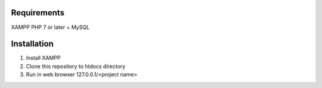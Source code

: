*******************
Requirements
*******************

XAMPP PHP 7 or later + MySQL

************
Installation
************

1. Install XAMPP
2. Clone this repository to htdocs directory
3. Run in web browser 127.0.0.1/<project name>
